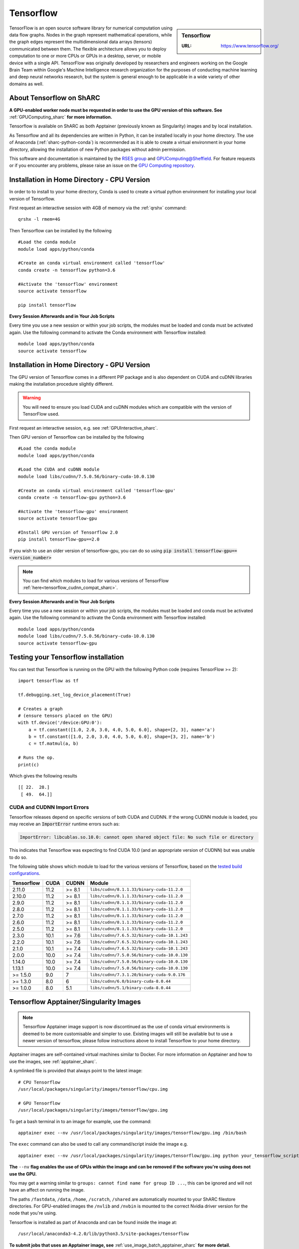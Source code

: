 .. _tensorflow_sharc:

Tensorflow
==========

.. sidebar:: Tensorflow

   :URL: https://www.tensorflow.org/

TensorFlow is an open source software library for numerical computation using data flow graphs. Nodes in the graph represent mathematical operations, while the graph edges represent the multidimensional data arrays (tensors) communicated between them. The flexible architecture allows you to deploy computation to one or more CPUs or GPUs in a desktop, server, or mobile device with a single API. TensorFlow was originally developed by researchers and engineers working on the Google Brain Team within Google's Machine Intelligence research organization for the purposes of conducting machine learning and deep neural networks research, but the system is general enough to be applicable in a wide variety of other domains as well.

About Tensorflow on ShARC
-------------------------

**A GPU-enabled worker node must be requested in order to use the GPU version of this software. See** :ref:`GPUComputing_sharc` **for more information.**

Tensorflow is available on ShARC as both Apptainer (previously known as Singularity) images and by local installation.

As Tensorflow and all its dependencies are written in Python, it can be installed locally in your home directory. The use of Anaconda (:ref:`sharc-python-conda`) is recommended as it is able to create a virtual environment in your home directory, allowing the installation of new Python packages without admin permission.

This software and documentation is maintained by the `RSES group <https://rse.shef.ac.uk/>`_ and `GPUComputing@Sheffield <http://gpucomputing.shef.ac.uk/>`_. For feature requests or if you encounter any problems, please raise an issue on the `GPU Computing repository <https://github.com/RSE-Sheffield/GPUComputing/issues>`_.



Installation in Home Directory - CPU Version
--------------------------------------------

In order to to install to your home directory, Conda is used to create a virtual python environment for installing your local version of Tensorflow.

First request an interactive session with 4GB of memory via the :ref:`qrshx` command: ::

	qrshx -l rmem=4G

Then Tensorflow can be installed by the following ::

  #Load the conda module
  module load apps/python/conda

  #Create an conda virtual environment called 'tensorflow'
  conda create -n tensorflow python=3.6

  #Activate the 'tensorflow' environment
  source activate tensorflow

  pip install tensorflow


**Every Session Afterwards and in Your Job Scripts**

Every time you use a new session or within your job scripts, the modules must be loaded and conda must be activated again. Use the following command to activate the Conda environment with Tensorflow installed: ::

  module load apps/python/conda
  source activate tensorflow


Installation in Home Directory - GPU Version
--------------------------------------------

The GPU version of Tensorflow comes in a different PIP package and is also dependent on CUDA and cuDNN libraries making the installation procedure slightly different.

.. warning::
   You will need to ensure you load CUDA and cuDNN modules which are compatible with the version of TensorFlow used. 
   
First request an interactive session, e.g. see :ref:`GPUInteractive_sharc`.

Then GPU version of Tensorflow can be installed by the following ::

  #Load the conda module
  module load apps/python/conda

  #Load the CUDA and cuDNN module
  module load libs/cudnn/7.5.0.56/binary-cuda-10.0.130

  #Create an conda virtual environment called 'tensorflow-gpu'
  conda create -n tensorflow-gpu python=3.6

  #Activate the 'tensorflow-gpu' environment
  source activate tensorflow-gpu

  #Install GPU version of Tensorflow 2.0
  pip install tensorflow-gpu==2.0

If you wish to use an older version of tensorflow-gpu, you can do so using :code:`pip install tensorflow-gpu==<version_number>`

.. note::
   You can find which modules to load for various versions of TensorFlow :ref:`here<tensorflow_cudnn_compat_sharc>`.

**Every Session Afterwards and in Your Job Scripts**

Every time you use a new session or within your job scripts, the modules must be loaded and conda must be activated again. Use the following command to activate the Conda environment with Tensorflow installed: ::

  module load apps/python/conda
  module load libs/cudnn/7.5.0.56/binary-cuda-10.0.130
  source activate tensorflow-gpu


Testing your Tensorflow installation
------------------------------------

You can test that Tensorflow is running on the GPU with the following Python code
(requires TensorFlow >= 2): ::

   import tensorflow as tf

   tf.debugging.set_log_device_placement(True)

   # Creates a graph
   # (ensure tensors placed on the GPU)
   with tf.device('/device:GPU:0'):
       a = tf.constant([1.0, 2.0, 3.0, 4.0, 5.0, 6.0], shape=[2, 3], name='a')
       b = tf.constant([1.0, 2.0, 3.0, 4.0, 5.0, 6.0], shape=[3, 2], name='b')
       c = tf.matmul(a, b)

   # Runs the op.
   print(c)

Which gives the following results ::

	[[ 22.  28.]
	 [ 49.  64.]]

CUDA and CUDNN Import Errors
^^^^^^^^^^^^^^^^^^^^^^^^^^^^

Tensorflow releases depend on specific versions of both CUDA and CUDNN. If the wrong CUDNN module is loaded, you may receive an :code:`ImportError` runtime errors such as: 

.. code-block :: python

   ImportError: libcublas.so.10.0: cannot open shared object file: No such file or directory


This indicates that Tensorflow was expecting to find CUDA 10.0 (and an appropriate version of CUDNN) but was unable to do so.

The following table shows which module to load for the various versions of Tensorflow, based on the `tested build configurations <https://www.tensorflow.org/install/source#linux>`_. 

.. _tensorflow_cudnn_compat_sharc:

+------------+------+--------+----------------------------------------------+
| Tensorflow | CUDA | CUDNN  | Module                                       |
+============+======+========+==============================================+
| 2.11.0     | 11.2 | >= 8.1 | ``libs/cudnn/8.1.1.33/binary-cuda-11.2.0``   |
+------------+------+--------+----------------------------------------------+
| 2.10.0     | 11.2 | >= 8.1 | ``libs/cudnn/8.1.1.33/binary-cuda-11.2.0``   |
+------------+------+--------+----------------------------------------------+
| 2.9.0      | 11.2 | >= 8.1 | ``libs/cudnn/8.1.1.33/binary-cuda-11.2.0``   |
+------------+------+--------+----------------------------------------------+
| 2.8.0      | 11.2 | >= 8.1 | ``libs/cudnn/8.1.1.33/binary-cuda-11.2.0``   |
+------------+------+--------+----------------------------------------------+
| 2.7.0      | 11.2 | >= 8.1 | ``libs/cudnn/8.1.1.33/binary-cuda-11.2.0``   |
+------------+------+--------+----------------------------------------------+
| 2.6.0      | 11.2 | >= 8.1 | ``libs/cudnn/8.1.1.33/binary-cuda-11.2.0``   |
+------------+------+--------+----------------------------------------------+
| 2.5.0      | 11.2 | >= 8.1 | ``libs/cudnn/8.1.1.33/binary-cuda-11.2.0``   |
+------------+------+--------+----------------------------------------------+
| 2.3.0      | 10.1 | >= 7.6 | ``libs/cudnn/7.6.5.32/binary-cuda-10.1.243`` |
+------------+------+--------+----------------------------------------------+
| 2.2.0      | 10.1 | >= 7.6 | ``libs/cudnn/7.6.5.32/binary-cuda-10.1.243`` |
+------------+------+--------+----------------------------------------------+
| 2.1.0      | 10.1 | >= 7.4 | ``libs/cudnn/7.6.5.32/binary-cuda-10.1.243`` |
+------------+------+--------+----------------------------------------------+
| 2.0.0      | 10.0 | >= 7.4 | ``libs/cudnn/7.5.0.56/binary-cuda-10.0.130`` |
+------------+------+--------+----------------------------------------------+
| 1.14.0     | 10.0 | >= 7.4 | ``libs/cudnn/7.5.0.56/binary-cuda-10.0.130`` |
+------------+------+--------+----------------------------------------------+
| 1.13.1     | 10.0 | >= 7.4 | ``libs/cudnn/7.5.0.56/binary-cuda-10.0.130`` |
+------------+------+--------+----------------------------------------------+
| >= 1.5.0   | 9.0  | 7      | ``libs/cudnn/7.3.1.20/binary-cuda-9.0.176``  |
+------------+------+--------+----------------------------------------------+
| >= 1.3.0   | 8.0  | 6      | ``libs/cudnn/6.0/binary-cuda-8.0.44``        |
+------------+------+--------+----------------------------------------------+
| >= 1.0.0   | 8.0  | 5.1    | ``libs/cudnn/5.1/binary-cuda-8.0.44``        |
+------------+------+--------+----------------------------------------------+


Tensorflow Apptainer/Singularity Images
---------------------------------------

.. note::
 Tensorflow Apptainer image support is now discontinued as the use of conda virtual environments is deemed to be more customisable and simpler to use. Existing images will still be available but to use a newer version of tensorflow, please follow instructions above to install Tensorflow to your home directory.

Apptainer images are self-contained virtual machines similar to Docker. For more information on Apptainer and how to use the images, see :ref:`apptainer_sharc`.

A symlinked file is provided that always point to the latest image:  ::

 # CPU Tensorflow
 /usr/local/packages/singularity/images/tensorflow/cpu.img

 # GPU Tensorflow
 /usr/local/packages/singularity/images/tensorflow/gpu.img

To get a bash terminal in to an image for example, use the command: ::

 apptainer exec --nv /usr/local/packages/singularity/images/tensorflow/gpu.img /bin/bash

The ``exec`` command can also be used to call any command/script inside the image e.g. ::

 apptainer exec --nv /usr/local/packages/singularity/images/tensorflow/gpu.img python your_tensorflow_script.py

**The** ``--nv`` **flag enables the use of GPUs within the image and can be removed if the software you're using does not use the GPU.**

You may get a warning similar to ``groups: cannot find name for group ID ...``, this can be ignored and will not have an affect on running the image.

The paths ``/fastdata``, ``/data``, ``/home``, ``/scratch``, ``/shared`` are automatically mounted to your ShARC filestore directories. For GPU-enabled images the ``/nvlib`` and ``/nvbin`` is mounted to the correct Nvidia driver version for the node that you're using.

Tensorflow is installed as part of Anaconda and can be found inside the image at: ::

 /usr/local/anaconda3-4.2.0/lib/python3.5/site-packages/tensorflow


**To submit jobs that uses an Apptainer image, see** :ref:`use_image_batch_apptainer_sharc` **for more detail.**

Image Index
^^^^^^^^^^^

Paths to the actual images and definition files are provided below for downloading and building of custom images.

* Shortcut to Latest Image
   * CPU
       * ``/usr/local/packages/singularity/images/tensorflow/cpu.img``
   * GPU
       * ``/usr/local/packages/singularity/images/tensorflow/gpu.img``
* CPU Images
   * Latest: 1.9.0-CPU-Ubuntu16.04-Anaconda3.4.2.0.simg (GCC 5.4.0, Python 3.5)
       * Path: ``/usr/local/packages/singularity/images/tensorflow/1.9.0-CPU-Ubuntu16.04-Anaconda3.4.2.0.simg``
   * 1.5.0-CPU-Ubuntu16.04-Anaconda3.4.2.0.img (GCC 5.4.0, Python 3.5)
       * Path: ``/usr/local/packages/singularity/images/tensorflow/1.5.0-CPU-Ubuntu16.04-Anaconda3.4.2.0.img``
   * 1.0.1-CPU-Ubuntu16.04-Anaconda3.4.2.0.img (GCC 5.4.0, Python 3.5)
       * Path: ``/usr/local/packages/singularity/images/tensorflow/1.0.1-CPU-Ubuntu16.04-Anaconda3.4.2.0.img``
* GPU Images
   * Latest: 1.9.0-GPU-Ubuntu16.04-Anaconda3.4.2.0-CUDA9-cudNN7.simg (GCC 5.4.0, Python 3.5)
       * Path: ``/usr/local/packages/singularity/images/tensorflow/1.9.0-GPU-Ubuntu16.04-Anaconda3.4.2.0-CUDA9-cudNN7.simg``
   * 1.5.0-GPU-Ubuntu16.04-Anaconda3.4.2.0-CUDA9-cudNN7.img (GCC 5.4.0, Python 3.5)
       * Path: ``/usr/local/packages/singularity/images/tensorflow/1.5.0-GPU-Ubuntu16.04-Anaconda3.4.2.0-CUDA9-cudNN7.img``
   * 1.0.1-GPU-Ubuntu16.04-Anaconda3.4.2.0-CUDA8-cudNN5.0.img (GCC 5.4.0, Python 3.5)
       * Path: ``/usr/local/packages/singularity/images/tensorflow/1.0.1-GPU-Ubuntu16.04-Anaconda3.4.2.0-CUDA8-cudNN5.0.img``
